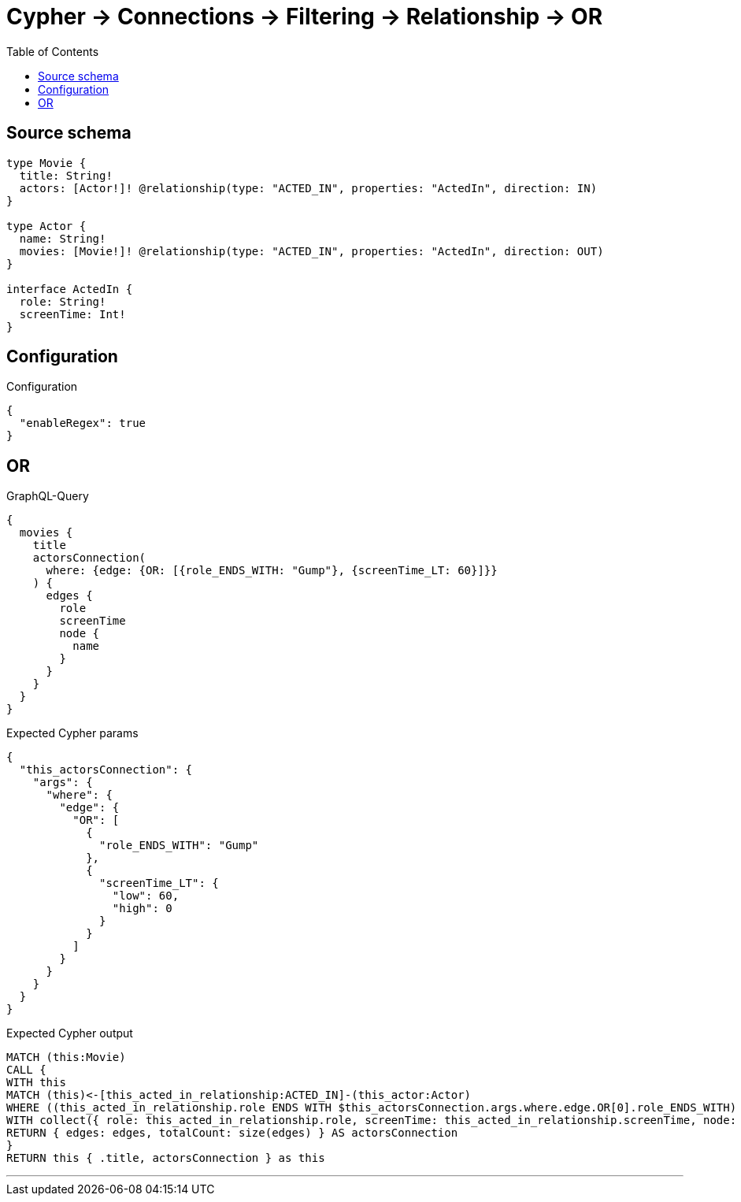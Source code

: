 :toc:

= Cypher -> Connections -> Filtering -> Relationship -> OR

== Source schema

[source,graphql,schema=true]
----
type Movie {
  title: String!
  actors: [Actor!]! @relationship(type: "ACTED_IN", properties: "ActedIn", direction: IN)
}

type Actor {
  name: String!
  movies: [Movie!]! @relationship(type: "ACTED_IN", properties: "ActedIn", direction: OUT)
}

interface ActedIn {
  role: String!
  screenTime: Int!
}
----

== Configuration

.Configuration
[source,json,schema-config=true]
----
{
  "enableRegex": true
}
----
== OR

.GraphQL-Query
[source,graphql]
----
{
  movies {
    title
    actorsConnection(
      where: {edge: {OR: [{role_ENDS_WITH: "Gump"}, {screenTime_LT: 60}]}}
    ) {
      edges {
        role
        screenTime
        node {
          name
        }
      }
    }
  }
}
----

.Expected Cypher params
[source,json]
----
{
  "this_actorsConnection": {
    "args": {
      "where": {
        "edge": {
          "OR": [
            {
              "role_ENDS_WITH": "Gump"
            },
            {
              "screenTime_LT": {
                "low": 60,
                "high": 0
              }
            }
          ]
        }
      }
    }
  }
}
----

.Expected Cypher output
[source,cypher]
----
MATCH (this:Movie)
CALL {
WITH this
MATCH (this)<-[this_acted_in_relationship:ACTED_IN]-(this_actor:Actor)
WHERE ((this_acted_in_relationship.role ENDS WITH $this_actorsConnection.args.where.edge.OR[0].role_ENDS_WITH) OR (this_acted_in_relationship.screenTime < $this_actorsConnection.args.where.edge.OR[1].screenTime_LT))
WITH collect({ role: this_acted_in_relationship.role, screenTime: this_acted_in_relationship.screenTime, node: { name: this_actor.name } }) AS edges
RETURN { edges: edges, totalCount: size(edges) } AS actorsConnection
}
RETURN this { .title, actorsConnection } as this
----

'''


